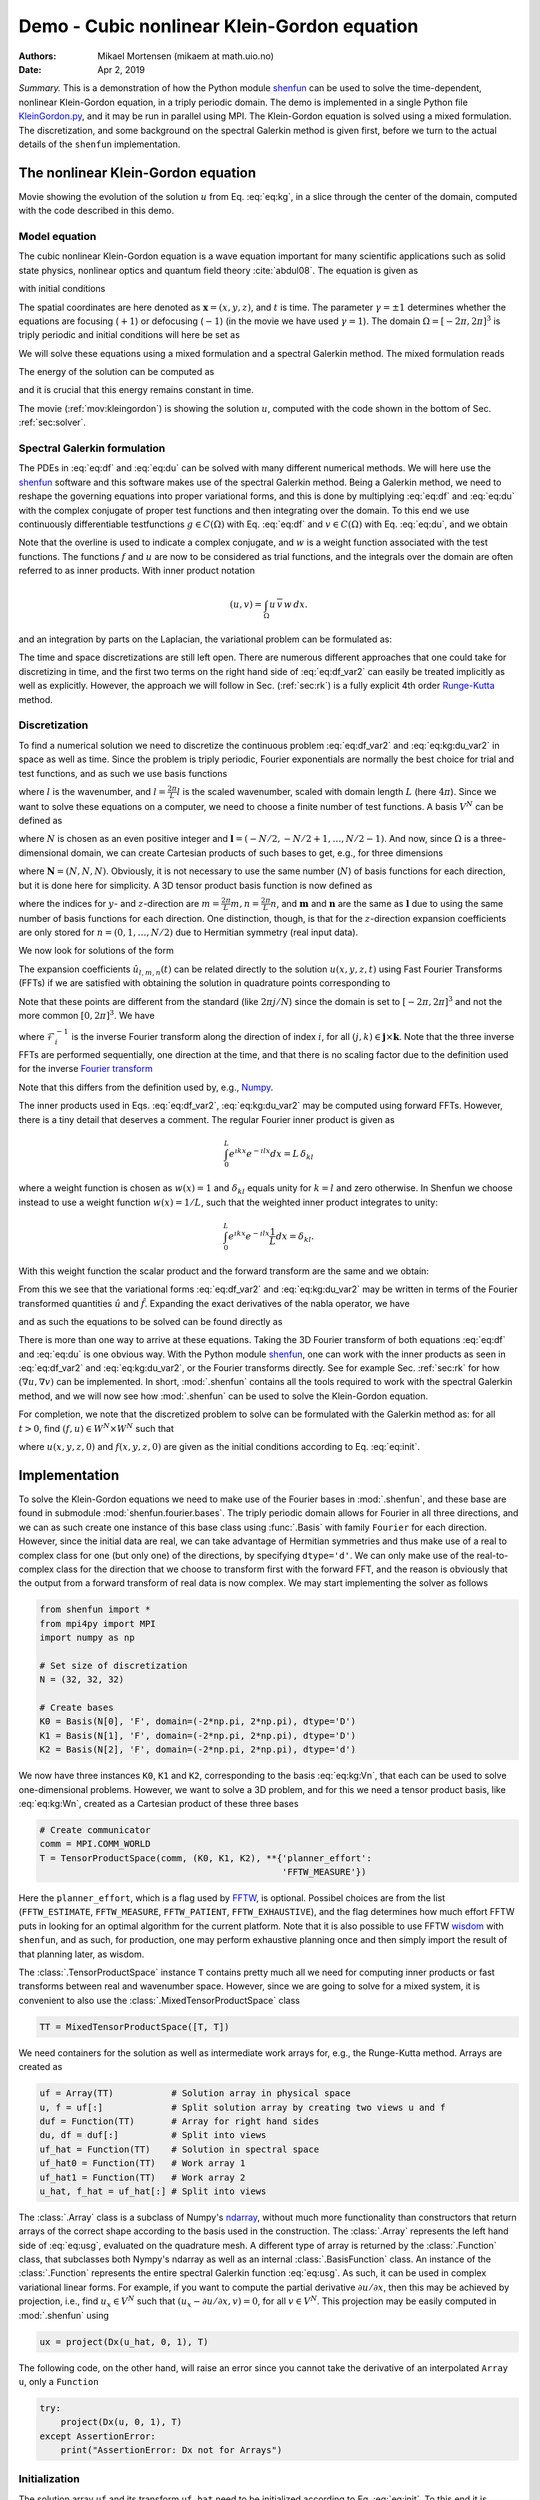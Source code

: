 .. Automatically generated Sphinx-extended reStructuredText file from DocOnce source
   (https://github.com/hplgit/doconce/)

.. Document title:

Demo - Cubic nonlinear Klein-Gordon equation
%%%%%%%%%%%%%%%%%%%%%%%%%%%%%%%%%%%%%%%%%%%%

:Authors: Mikael Mortensen (mikaem at math.uio.no)
:Date: Apr 2, 2019

*Summary.* This is a demonstration of how the Python module `shenfun <https://github.com/spectralDNS/shenfun>`__ can be used to solve the time-dependent,
nonlinear Klein-Gordon equation, in a triply periodic domain. The demo is implemented in
a single Python file `KleinGordon.py <https://github.com/spectralDNS/shenfun/blob/master/demo/KleinGordon.py>`__, and it may be run
in parallel using MPI. The Klein-Gordon equation is solved using a mixed
formulation. The discretization, and some background on the spectral Galerkin
method is given first, before we turn to the actual details of the ``shenfun``
implementation.

.. _mov:kleingordon:

The nonlinear Klein-Gordon equation
===================================

.. raw:: html
        
        <embed src="https://rawgit.com/spectralDNS/spectralutilities/master/movies/KleinGordon.gif"  autoplay="false" loop="true"></embed>
        <p><em></em></p>

Movie showing the evolution of the solution :math:`u` from Eq. :eq:`eq:kg`, in a slice through the center of the domain, computed with the code described in this demo.

Model equation
--------------

The cubic nonlinear Klein-Gordon equation is a wave equation important for many
scientific applications such as solid state physics, nonlinear optics and
quantum field theory :cite:`abdul08`. The equation is given as

.. math::
   :label: eq:kg

        
        \frac{\partial^2 u}{\partial t^2} = \nabla^2 u - \gamma(u - u|u|^2) \quad
        \text{for} \, u \in
        \Omega, 
        

with initial conditions

.. math::
   :label: eq:init

        
        u(\boldsymbol{x}, t=0) = u^0 \quad \text{and} \quad \frac{\partial u(\boldsymbol{x},
        t=0)}{\partial t} = u_t^0. 
        

The spatial coordinates are here denoted as :math:`\boldsymbol{x} = (x, y, z)`, and
:math:`t` is time. The parameter :math:`\gamma=\pm 1` determines whether the equations are focusing
(:math:`+1`) or defocusing (:math:`-1`) (in the movie we have used :math:`\gamma=1`). The domain :math:`\Omega=[-2\pi, 2\pi]^3` is triply
periodic and initial conditions will here be set as

.. math::
   :label: _auto1

        
        u^0 = 0.1 \exp \left( -\boldsymbol{x} \cdot \boldsymbol{x} \right), 
        
        

.. math::
   :label: _auto2

          
        u_t^0 = 0.
        
        

We will solve these equations using a mixed formulation and a spectral Galerkin
method. The mixed formulation reads

.. math::
   :label: eq:df

        
        \frac{\partial f}{\partial t} = \nabla^2 u - \gamma (u - u|u|^2), 
        

.. math::
   :label: eq:du

          
        \frac{\partial u}{\partial t} = f. 
        

The energy of the solution can be computed as

.. math::
   :label: _auto3

        
        E(u) = \int_{\Omega} \left( \frac{1}{2} f^2 + \frac{1}{2}|\nabla u|^2 + \gamma(\frac{1}{2}u^2 - \frac{1}{4}u^4) \right) dx
        
        

and it is crucial that this energy remains constant in time.

The movie (:ref:`mov:kleingordon`) is showing the solution :math:`u`, computed with the
code shown in the bottom of Sec. :ref:`sec:solver`.

.. _sec:specgal:

Spectral Galerkin formulation
-----------------------------
The PDEs in :eq:`eq:df` and :eq:`eq:du` can be solved with many different
numerical methods. We will here use the `shenfun <https://github.com/spectralDNS/shenfun>`__ software and this software makes use of
the spectral Galerkin method. Being a Galerkin method, we need to reshape the
governing equations into proper variational forms, and this is done by
multiplying  :eq:`eq:df` and :eq:`eq:du` with the complex conjugate of proper
test functions and then integrating
over the domain. To this end we use continuously differentiable
testfunctions :math:`g\in C(\Omega)` with Eq. :eq:`eq:df`  and  :math:`v \in
C(\Omega)` with Eq. :eq:`eq:du`, and we obtain

.. math::
   :label: eq:df_var

        
        \frac{\partial}{\partial t} \int_{\Omega} f\, \overline{g}\, w \,dx = \int_{\Omega}
        \left(\nabla^2 u - \gamma( u\, - u|u|^2) \right) \overline{g} \, w \,dx,  
        

.. math::
   :label: eq:kg:du_var

          
        \frac{\partial }{\partial t} \int_{\Omega} u\, \overline{v}\, w \, dx =
        \int_{\Omega} f\, \overline{v} \, w \, dx. 
        

Note that the overline is used to indicate a complex conjugate, and
:math:`w` is a weight function associated with the test functions. The functions
:math:`f` and :math:`u` are now
to be considered as trial functions, and the integrals over the
domain are often referred to as inner products. With inner product notation

.. math::
        
        \left(u, v\right) = \int_{\Omega} u \, \overline{v} \, w\, dx.
        

and an integration by parts on the Laplacian, the variational problem can be
formulated as:

.. math::
   :label: eq:df_var2

        
        \frac{\partial}{\partial t} (f, g) = -(\nabla u, \nabla g)
        -\gamma \left( u - u|u|^2, g \right),  
        

.. math::
   :label: eq:kg:du_var2

          
        \frac{\partial }{\partial t} (u, v) = (f, v). 
        

The time and space discretizations are
still left open. There are numerous different approaches that one could take for
discretizing in time, and the first two terms on the right hand side of
:eq:`eq:df_var2` can easily be treated implicitly as well as explicitly. However,
the approach we will follow in Sec. (:ref:`sec:rk`) is a fully explicit 4th order `Runge-Kutta <https://en.wikipedia.org/wiki/Runge-Kutta_methods>`__ method.

Discretization
--------------
To find a numerical solution we need to discretize the continuous problem
:eq:`eq:df_var2` and :eq:`eq:kg:du_var2` in space as well as time. Since the
problem is triply periodic, Fourier exponentials are normally the best choice
for trial and test functions, and as such we use basis functions

.. math::
   :label: _auto4

        
        \phi_l(x) = e^{\imath \underline{l} x}, \quad -\infty < l < \infty,
        
        

where :math:`l` is the wavenumber, and
:math:`\underline{l}=\frac{2\pi}{L}l` is the scaled wavenumber, scaled with domain
length :math:`L` (here :math:`4\pi`). Since we want to solve these equations on a computer, we need to choose
a finite number of test functions. A basis :math:`V^N` can be defined as

.. math::
   :label: eq:kg:Vn

        
        V^N(x) = \text{span} \{\phi_l(x)\}_{l\in \boldsymbol{l}}, 
        

where :math:`N` is chosen as an even positive integer and :math:`\boldsymbol{l} = (-N/2,
-N/2+1, \ldots, N/2-1)`. And now, since :math:`\Omega` is a
three-dimensional domain, we can create Cartesian products of such bases to get,
e.g., for three dimensions

.. math::
   :label: eq:kg:Wn

        
        W^{\boldsymbol{N}}(x, y, z) = V^N(x) \times V^N(y) \times V^N(z), 
        

where :math:`\boldsymbol{N} = (N, N, N)`. Obviously, it is not necessary to use the
same number (:math:`N`) of basis functions for each direction, but it is done here
for simplicity. A 3D tensor product basis function is now defined as

.. math::
   :label: _auto5

        
        \Phi_{l,m,n}(x,y,z) = e^{\imath \underline{l} x} e^{\imath \underline{m} y}
        e^{\imath \underline{n} z} = e^{\imath
        (\underline{l}x + \underline{m}y + \underline{n}z)}
        
        

where the indices for :math:`y`- and :math:`z`-direction are :math:`\underline{m}=\frac{2\pi}{L}m,
\underline{n}=\frac{2\pi}{L}n`, and :math:`\boldsymbol{m}` and :math:`\boldsymbol{n}` are the same as
:math:`\boldsymbol{l}` due to using the same number of basis functions for each direction. One
distinction, though, is that for the :math:`z`-direction expansion coefficients are only stored for
:math:`n=(0, 1, \ldots, N/2)` due to Hermitian symmetry (real input data).

We now look for solutions of the form

.. math::
   :label: eq:usg

        
        u(x, y, z, t) = \sum_{n=-N/2}^{N/2-1}\sum_{m=-N/2}^{N/2-1}\sum_{l=-N/2}^{N/2-1}
        \hat{u}_{l,m,n} (t)\Phi_{l,m,n}(x,y,z). 
        

The expansion coefficients :math:`\hat{u}_{l,m,n}(t)` can be related directly to the solution :math:`u(x,
y, z, t)` using Fast Fourier Transforms (FFTs) if we are satisfied with obtaining
the solution in quadrature points corresponding to

.. math::
   :label: _auto6

        
         x_i = \frac{4 \pi i}{N}-2\pi \quad \forall \, i \in \boldsymbol{i},
        \text{where}\, \boldsymbol{i}=(0,1,\ldots,N-1), 
        
        

.. math::
   :label: _auto7

          
         y_j = \frac{4 \pi j}{N}-2\pi \quad \forall \, j \in \boldsymbol{j},
        \text{where}\, \boldsymbol{j}=(0,1,\ldots,N-1), 
        
        

.. math::
   :label: _auto8

          
         z_k = \frac{4 \pi k}{N}-2\pi \quad \forall \, k \in \boldsymbol{k},
        \text{where}\, \boldsymbol{k}=(0,1,\ldots,N-1). 
        
        

.. math::
   :label: _auto9

          
        
        

Note that these points are different from the standard (like :math:`2\pi j/N`) since
the domain
is set to :math:`[-2\pi, 2\pi]^3` and not the more common :math:`[0, 2\pi]^3`. We have

.. math::
   :label: _auto10

        
        u(x_i, y_j, z_k) =
        \mathcal{F}_k^{-1}\left(\mathcal{F}_j^{-1}\left(\mathcal{F}_i^{-1}\left(\hat{u}\right)\right)\right)
        \, \forall\, (i,j,k)\in\boldsymbol{i} \times \boldsymbol{j} \times
        \boldsymbol{k},
        
        

where :math:`\mathcal{F}_i^{-1}` is the inverse Fourier transform along the direction
of index :math:`i`, for
all :math:`(j, k) \in \boldsymbol{j} \times \boldsymbol{k}`. Note that the three
inverse FFTs are performed sequentially, one direction at the time, and that there is no
scaling factor due to
the definition used for the inverse `Fourier transform <https://mpi4py-fft.readthedocs.io/en/latest/dft.html>`__

.. math::
   :label: _auto11

        
        u(x_j) = \sum_{l=-N/2}^{N/2-1} \hat{u}_l e^{\imath \underline{l}
        x_j}, \quad \,\, \forall \, j \in \, \boldsymbol{j}.
        
        

Note that this differs from the definition used by, e.g.,
`Numpy <https://docs.scipy.org/doc/numpy-1.13.0/reference/routines.fft.html>`__.

The inner products used in Eqs. :eq:`eq:df_var2`, :eq:`eq:kg:du_var2` may be
computed using forward FFTs. However, there is a tiny detail that deserves
a comment. The regular Fourier inner product is given as

.. math::
        \int_{0}^{L} e^{\imath \underline{k}x} e^{- \imath \underline{l}x} dx = L\, \delta_{kl}

where a weight function is chosen as :math:`w(x) = 1` and :math:`\delta_{kl}` equals unity
for :math:`k=l` and zero otherwise. In Shenfun we choose instead to use a weight
function :math:`w(x)=1/L`, such that the weighted inner product integrates to
unity:

.. math::
        \int_{0}^{L} e^{\imath \underline{k}x} e^{- \imath \underline{l}x} \frac{1}{L} dx = \delta_{kl}.

With this weight function the scalar product and the forward transform
are the same and we obtain:

.. math::
   :label: _auto12

        
        \left(u, \Phi_{l,m,n}\right) = \hat{u}_{l,m,n} =
        \left(\frac{1}{N}\right)^3
        \mathcal{F}_l\left(\mathcal{F}_m\left(\mathcal{F}_n\left({u}\right)\right)\right)
        \quad \forall (l,m,n) \in \boldsymbol{l} \times \boldsymbol{m} \times
        \boldsymbol{n},
        
        

From this we see that the variational forms :eq:`eq:df_var2` and :eq:`eq:kg:du_var2`
may be written in terms of the Fourier transformed quantities :math:`\hat{u}` and
:math:`\hat{f}`. Expanding the exact derivatives of the nabla operator, we have

.. math::
   :label: _auto13

        
        (\nabla u, \nabla v) =
        (\underline{l}^2+\underline{m}^2+\underline{n}^2)\hat{u}_{l,m,n}, 
        
        

.. math::
   :label: _auto14

          
        (u, v) = \hat{u}_{l,m,n}, 
        
        

.. math::
   :label: _auto15

          
        (u|u|^2, v) = \widehat{u|u|^2}
        
        

and as such the equations to be solved can be found directly as

.. math::
   :label: eq:df_var3

        
        \frac{\partial \hat{f}}{\partial t}  =
        \left(-(\underline{l}^2+\underline{m}^2+\underline{n}^2+\gamma)\hat{u} + \gamma \widehat{u|u|^2}\right),  
        

.. math::
   :label: eq:kg:du_var3

          
        \frac{\partial \hat{u}}{\partial t} = \hat{f}. 
        

There is more than one way to arrive at these equations. Taking the 3D Fourier
transform of both equations  :eq:`eq:df` and :eq:`eq:du` is one obvious way.
With the Python module `shenfun <https://github.com/spectralDNS/shenfun>`__, one can work with the
inner products as seen in :eq:`eq:df_var2` and :eq:`eq:kg:du_var2`, or the Fourier
transforms directly. See for example Sec. :ref:`sec:rk` for how :math:`(\nabla u, \nabla
v)` can be
implemented.  In short, :mod:`.shenfun` contains all the tools required to work with
the spectral Galerkin method, and we will now see how :mod:`.shenfun` can be used to solve
the Klein-Gordon equation.

For completion, we note that the discretized problem to solve can be formulated
with the Galerkin method as:
for all :math:`t>0`, find :math:`(f, u) \in W^N \times W^N`  such that

.. math::
   :label: eq:dff

        
        \frac{\partial}{\partial t} (f, g) = -(\nabla u, \nabla g)
        -\gamma \left( u - u|u|^2, g \right),  
        

.. math::
   :label: eq:kg:duu

          
        \frac{\partial }{\partial t} (u, v) = (f, v) \quad \forall \, (g, v) \in W^N \times W^N. 
        

where :math:`u(x, y, z, 0)` and :math:`f(x, y, z, 0)` are given as the initial conditions
according to Eq. :eq:`eq:init`.

Implementation
==============

To solve the Klein-Gordon equations we need to make use of the Fourier bases in
:mod:`.shenfun`, and these base are found in submodule
:mod:`shenfun.fourier.bases`.
The triply periodic domain allows for Fourier in all three directions, and we
can as such create one instance of this base class using :func:`.Basis` with
family ``Fourier``
for each direction. However, since the initial data are real, we
can take advantage of Hermitian symmetries and thus make use of a
real to complex class for one (but only one) of the directions, by specifying
``dtype='d'``. We can only make use of the
real-to-complex class for the direction that we choose to transform first with the forward
FFT, and the reason is obviously that the output from a forward transform of
real data is now complex. We may start implementing the solver as follows

.. code-block:: python

    from shenfun import *
    from mpi4py import MPI
    import numpy as np
    
    # Set size of discretization
    N = (32, 32, 32)
    
    # Create bases
    K0 = Basis(N[0], 'F', domain=(-2*np.pi, 2*np.pi), dtype='D')
    K1 = Basis(N[1], 'F', domain=(-2*np.pi, 2*np.pi), dtype='D')
    K2 = Basis(N[2], 'F', domain=(-2*np.pi, 2*np.pi), dtype='d')

We now have three instances ``K0``, ``K1`` and ``K2``, corresponding to the basis
:eq:`eq:kg:Vn`, that each can be used to solve
one-dimensional problems. However, we want to solve a 3D problem, and for this
we need a tensor product basis, like :eq:`eq:kg:Wn`, created as a Cartesian
product of these three bases

.. code-block:: python

    # Create communicator
    comm = MPI.COMM_WORLD
    T = TensorProductSpace(comm, (K0, K1, K2), **{'planner_effort':
                                                  'FFTW_MEASURE'})

Here the ``planner_effort``, which is a flag used by `FFTW <http://www.fftw.org>`__, is optional. Possibel choices are from the list
(``FFTW_ESTIMATE``, ``FFTW_MEASURE``, ``FFTW_PATIENT``, ``FFTW_EXHAUSTIVE``), and the
flag determines how much effort FFTW puts in looking for an optimal algorithm
for the current platform. Note that it is also possible to use FFTW `wisdom <http://www.fftw.org/fftw3_doc/Wisdom.html#Wisdom>`__ with
``shenfun``, and as such, for production, one may perform exhaustive planning once
and then simply import the result of that planning later, as wisdom.

The :class:`.TensorProductSpace` instance ``T`` contains pretty much all we need for
computing inner products or fast transforms between real and wavenumber space.
However, since we are going to solve for a mixed system, it is convenient to also use the
:class:`.MixedTensorProductSpace` class

.. code-block:: python

    TT = MixedTensorProductSpace([T, T])

We need containers for the solution as well as intermediate work arrays for,
e.g., the Runge-Kutta method. Arrays are created as

.. code-block:: python

    uf = Array(TT)           # Solution array in physical space
    u, f = uf[:]             # Split solution array by creating two views u and f
    duf = Function(TT)       # Array for right hand sides
    du, df = duf[:]          # Split into views
    uf_hat = Function(TT)    # Solution in spectral space
    uf_hat0 = Function(TT)   # Work array 1
    uf_hat1 = Function(TT)   # Work array 2
    u_hat, f_hat = uf_hat[:] # Split into views

The :class:`.Array` class is a subclass of Numpy's `ndarray <https://docs.scipy.org/doc/numpy/reference/generated/numpy.ndarray.html>`__,
without much more functionality than constructors that return arrays of the
correct shape according to the basis used in the construction. The
:class:`.Array` represents the left hand side of :eq:`eq:usg`,
evaluated on the quadrature mesh. A different type
of array is returned by the :class:`.Function`
class, that subclasses both Nympy's ndarray as well as an internal
:class:`.BasisFunction`
class. An instance of the :class:`.Function` represents the entire
spectral Galerkin function :eq:`eq:usg`. As such, it can
be used in complex variational linear forms. For example, if you want
to compute the partial derivative :math:`\partial u/\partial x`, then this
may be achieved by projection, i.e., find :math:`u_x \in V^N` such that
:math:`(u_x-\partial u/\partial x, v) = 0`, for all :math:`v \in V^N`. This
projection may be easily computed in :mod:`.shenfun` using

.. code-block:: python

    ux = project(Dx(u_hat, 0, 1), T)

The following code, on the other hand, will raise an error since you cannot
take the derivative of an interpolated ``Array u``, only a ``Function``

.. code-block:: python

    try:
        project(Dx(u, 0, 1), T)
    except AssertionError:
        print("AssertionError: Dx not for Arrays")

Initialization
--------------

The solution array ``uf`` and its transform ``uf_hat`` need to be initialized according to Eq.
:eq:`eq:init`. To this end it is convenient (but not required, we could just as
easily use Numpy for this as well) to use `Sympy <http://www.sympy.org/en/index.html>`__, which is a Python library for symbolic
mathamatics.

.. code-block:: python

    from sympy import symbols, exp, lambdify
    
    x, y, z = symbols("x,y,z")
    ue = 0.1*exp(-(x**2 + y**2 + z**2))
    ul = lambdify((x, y, z), ue, 'numpy')
    X = T.local_mesh(True)
    u[:] = Array(T, buffer=ul(*X))
    u_hat = T.forward(u, u_hat)

Here ``X`` is a list of the three mesh coordinates ``(x, y, z)`` local to the
current processor. Each processor has its own part of the computational mesh,
and the distribution is handled during the creation of the
:class:`.TensorProductSpace`
class instance ``T``. There is no need
to do anything about the ``f/f_hat`` arrays since they are already initialized by default to
zero. Note that calling the ``ul`` function with the argument ``*X`` is the same as
calling with ``X[0], X[1], X[2]``.

.. _sec:rk:

Runge-Kutta integrator
----------------------
A fourth order explicit Runge-Kutta integrator requires only a function that
returns the right hand sides of :eq:`eq:df_var3` and :eq:`eq:kg:du_var3`. Such a
function can be implemented as

.. code-block:: python

    # focusing (+1) or defocusing (-1)
    gamma = 1
    uh = TrialFunction(T)
    vh = TestFunction(T)
    k2 = -(inner(grad(vh), grad(uh))  + gamma)
    
    def compute_rhs(duf_hat, uf_hat, up, Tp, w0):
        duf_hat.fill(0)
        u_hat, f_hat = uf_hat[:]
        du_hat, df_hat = duf_hat[:]
        df_hat[:] = k2*u_hat
        up = Tp.backward(u_hat, up)
        df_hat += Tp.forward(gamma*up**3, w0)
        du_hat[:] = f_hat
        return duf_hat

The code is fairly self-explanatory. ``k2`` represents the coefficients in front of
the linear :math:`\hat{u}` in :eq:`eq:df_var3`. The output array is ``duf_hat``, and
the input array is ``uf_hat``, whereas ``up`` and ``w0`` are work arrays. The array
``duf_hat`` contains the right hand sides of both :eq:`eq:df_var3` and
:eq:`eq:kg:du_var3`, where the linear and nonlinear terms are recognized in the
code as comments ``(1)`` and ``(2)``.
The array ``uf_hat`` contains the solution at initial and intermediate Runge-Kutta steps.

With a function that returns the right hand side in place, the actual integrator
can be implemented as

.. code-block:: python

    w0 = Function(T)
    a = [1./6., 1./3., 1./3., 1./6.]         # Runge-Kutta parameter
    b = [0.5, 0.5, 1.]                       # Runge-Kutta parameter
    t = 0
    dt = 0.01
    end_time = 1.0
    while t < end_time-1e-8:
        t += dt
        uf_hat1[:] = uf_hat0[:] = uf_hat
        for rk in range(4):
            duf = compute_rhs(duf, uf_hat, u, T, w0)
            if rk < 3:
                uf_hat[:] = uf_hat0 + b[rk]*dt*duf
            uf_hat1 += a[rk]*dt*duf
        uf_hat[:] = uf_hat1

.. _sec:solver:

Complete solver
---------------

A complete solver is given below, with intermediate plotting of the solution and
intermediate computation of the total energy. Note that the total energy is unchanged to 8
decimal points at :math:`t=100`.

.. code-block:: python

    from sympy import symbols, exp, lambdify
    import numpy as np
    import matplotlib.pyplot as plt
    from mpi4py import MPI
    from time import time
    from shenfun import *
    
    comm = MPI.COMM_WORLD
    rank = comm.Get_rank()
    
    # Use sympy to set up initial condition
    x, y, z = symbols("x,y,z")
    ue = 0.1*exp(-(x**2 + y**2 + z**2))
    ul = lambdify((x, y, z), ue, 'numpy')
    
    # Size of discretization
    N = (64, 64, 64)
    
    # Defocusing or focusing
    gamma = 1
    
    K0 = Basis(N[0], 'F', domain=(-2*np.pi, 2*np.pi), dtype='D')
    K1 = Basis(N[1], 'F', domain=(-2*np.pi, 2*np.pi), dtype='D')
    K2 = Basis(N[2], 'F', domain=(-2*np.pi, 2*np.pi), dtype='d')
    T = TensorProductSpace(comm, (K0, K1, K2), slab=False,
                           **{'planner_effort': 'FFTW_MEASURE'})
    
    TT = MixedTensorProductSpace([T, T])
    
    X = T.local_mesh(True)
    uf = Array(TT)
    u, f = uf[:]
    up = Array(T)
    duf = Function(TT)
    du, df = duf[:]
    
    uf_hat = Function(TT)
    uf_hat0 = Function(TT)
    uf_hat1 = Function(TT)
    w0 = Function(T)
    u_hat, f_hat = uf_hat[:]
    
    # initialize (f initialized to zero, so all set)
    u[:] = ul(*X)
    u_hat = T.forward(u, u_hat)
    
    uh = TrialFunction(T)
    vh = TestFunction(T)
    k2 = -inner(grad(vh), grad(uh)) - gamma
    
    count = 0
    def compute_rhs(duf_hat, uf_hat, up, T, w0):
        global count
        count += 1
        duf_hat.fill(0)
        u_hat, f_hat = uf_hat[:]
        du_hat, df_hat = duf_hat[:]
        df_hat[:] = k2*u_hat
        up = T.backward(u_hat, up)
        df_hat += T.forward(gamma*up**3, w0)
        du_hat[:] = f_hat
        return duf_hat
    
    def energy_fourier(comm, a):
        result = 2*np.sum(abs(a[..., 1:-1])**2) + np.sum(abs(a[..., 0])**2) + np.sum(abs(a[..., -1])**2)
        result =  comm.allreduce(result)
        return result
    
    # Integrate using a 4th order Rung-Kutta method
    a = [1./6., 1./3., 1./3., 1./6.]         # Runge-Kutta parameter
    b = [0.5, 0.5, 1.]                       # Runge-Kutta parameter
    t = 0.0
    dt = 0.005
    end_time = 1.
    tstep = 0
    if rank == 0:
        plt.figure()
        image = plt.contourf(X[1][..., 0], X[0][..., 0], u[..., 16], 100)
        plt.draw()
        plt.pause(1e-4)
    t0 = time()
    K = np.array(T.local_wavenumbers(True, True, True))
    TV = VectorTensorProductSpace([T, T, T])
    gradu = Array(TV)
    while t < end_time-1e-8:
        t += dt
        tstep += 1
        uf_hat1[:] = uf_hat0[:] = uf_hat
        for rk in range(4):
            duf = compute_rhs(duf, uf_hat, up, T, w0)
            if rk < 3:
                uf_hat[:] = uf_hat0 + b[rk]*dt*duf
            uf_hat1 += a[rk]*dt*duf
        uf_hat[:] = uf_hat1
    
        if tstep % 100 == 0:
            uf = TT.backward(uf_hat, uf)
            ekin = 0.5*energy_fourier(T.comm, f_hat)
            es = 0.5*energy_fourier(T.comm, 1j*K*u_hat)
            eg = gamma*np.sum(0.5*u**2 - 0.25*u**4)/np.prod(np.array(N))
            eg =  comm.allreduce(eg)
            gradu = TV.backward(1j*K*u_hat, gradu)
            ep = comm.allreduce(np.sum(f*gradu)/np.prod(np.array(N)))
            ea = comm.allreduce(np.sum(np.array(X)*(0.5*f**2 + 0.5*gradu**2
                                - (0.5*u**2 - 0.25*u**4)*f))/np.prod(np.array(N)))
            if rank == 0:
                image.ax.clear()
                image.ax.contourf(X[1][..., 0], X[0][..., 0], u[..., 16], 100)
                plt.pause(1e-6)
                plt.savefig('Klein_Gordon_{}_real_{}.png'.format(N[0], tstep))
                print("Time = %2.2f Total energy = %2.8e Linear momentum %2.8e Angular momentum %2.8e" %(t, ekin+es+eg, ep, ea))
            comm.barrier()
    
    print("Time ", time()-t0)

.. ======= Bibliography =======

.. bibliography:: papers.bib
   :notcited:
